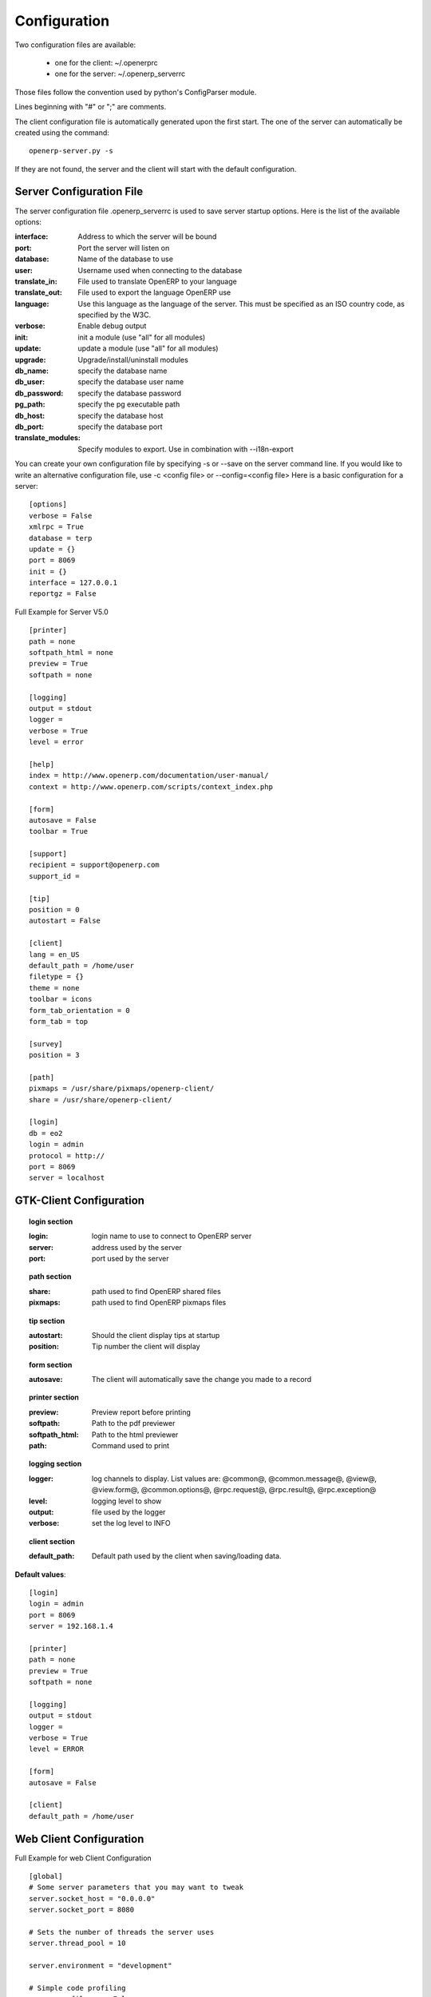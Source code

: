 
.. _configuration-files-link:

Configuration
=============

Two configuration files are available:

    * one for the client: ~/.openerprc
    * one for the server: ~/.openerp_serverrc

Those files follow the convention used by python's ConfigParser module.

Lines beginning with "#" or ";" are comments.

The client configuration file is automatically generated upon the first start. The one of the server can automatically be created using the command: ::

  openerp-server.py -s

If they are not found, the server and the client will start with the default configuration.

Server Configuration File
-------------------------

The server configuration file .openerp_serverrc is used to save server startup options. Here is the list of the available options:

:interface:
    Address to which the server will be bound 

:port:
    Port the server will listen on 

:database:
    Name of the database to use 

:user:
    Username used when connecting to the database 

:translate_in:
    File used to translate OpenERP to your language 

:translate_out:
    File used to export the language OpenERP use 

:language:
    Use this language as the language of the server. This must be specified as an ISO country code, as specified by the W3C. 

:verbose:
    Enable debug output 

:init:
    init a module (use "all" for all modules) 

:update:
    update a module (use "all" for all modules) 

:upgrade:
    Upgrade/install/uninstall modules 

:db_name:
    specify the database name 

:db_user:
    specify the database user name 

:db_password:
    specify the database password 

:pg_path:
    specify the pg executable path 

:db_host:
    specify the database host 

:db_port:
    specify the database port 

:translate_modules:
    Specify modules to export. Use in combination with --i18n-export 


You can create your own configuration file by specifying -s or --save on the server command line. If you would like to write an alternative configuration file, use -c <config file> or --config=<config file>
Here is a basic configuration for a server::

        [options]
        verbose = False
        xmlrpc = True
        database = terp
        update = {}
        port = 8069
        init = {}
        interface = 127.0.0.1
        reportgz = False

Full Example for Server V5.0 ::

        [printer]
        path = none
        softpath_html = none
        preview = True
        softpath = none

        [logging]
        output = stdout
        logger = 
        verbose = True
        level = error

        [help]
        index = http://www.openerp.com/documentation/user-manual/
        context = http://www.openerp.com/scripts/context_index.php

        [form]
        autosave = False
        toolbar = True

        [support]
        recipient = support@openerp.com
        support_id = 

        [tip]
        position = 0
        autostart = False

        [client]
        lang = en_US
        default_path = /home/user
        filetype = {}
        theme = none
        toolbar = icons
        form_tab_orientation = 0
        form_tab = top

        [survey]
        position = 3

        [path]
        pixmaps = /usr/share/pixmaps/openerp-client/
        share = /usr/share/openerp-client/

        [login]
        db = eo2
        login = admin
        protocol = http://
        port = 8069
        server = localhost


GTK-Client Configuration
------------------------

.. topic:: login section

        :login:
            login name to use to connect to OpenERP server 

        :server:
            address used by the server 

        :port:
            port used by the server 

.. topic:: path section

        :share:
            path used to find OpenERP shared files 

        :pixmaps:
            path used to find OpenERP pixmaps files 

.. topic:: tip section

        :autostart:
            Should the client display tips at startup 

        :position:
            Tip number the client will display 

.. topic:: form section

        :autosave:
            The client will automatically save the change you made to a record 

.. topic:: printer section

        :preview:
            Preview report before printing 

        :softpath:
            Path to the pdf previewer 

        :softpath_html:
            Path to the html previewer 

        :path:
            Command used to print 

.. topic:: logging section

        :logger:
            log channels to display. List values are: @common@, @common.message@, @view@, @view.form@, @common.options@, @rpc.request@, @rpc.result@, @rpc.exception@ 

        :level:
            logging level to show 

        :output:
            file used by the logger 

        :verbose:
            set the log level to INFO 

.. topic:: client section

        :default_path:
            Default path used by the client when saving/loading data. 

**Default values**::

        [login]
        login = admin
        port = 8069
        server = 192.168.1.4
         
        [printer]
        path = none
        preview = True
        softpath = none
         
        [logging]
        output = stdout
        logger =
        verbose = True
        level = ERROR
         
        [form]
        autosave = False
         
        [client]
        default_path = /home/user

Web Client Configuration 
------------------------ 

Full Example for web Client Configuration ::
	    
		[global]
		# Some server parameters that you may want to tweak
		server.socket_host = "0.0.0.0"
		server.socket_port = 8080

		# Sets the number of threads the server uses
		server.thread_pool = 10

		server.environment = "development"

		# Simple code profiling
		server.profile_on = False
		server.profile_dir = "profile"

		# if this is part of a larger site, you can set the path to the TurboGears instance here
		server.webpath = ""

		#[logging]
		#log.access_file = "/var/log/openerp-web/access.log"
		#log.error_file = "/var/log/openerp-web/error.log"

		# OpenERP Server
		[openerp]
		host = 'localhost'
		port = '8070'
		protocol = 'socket'

		# Web client settings
		[openerp-web]
		# filter dblists based on url pattern?
		# NONE: No Filter
		# EXACT: Exact Hostname
		# UNDERSCORE: Hostname_
		# BOTH: Exact Hostname or Hostname_

		dblist.filter = 'NONE'

		# whether to show Databases button on Login screen or not
		dbbutton.visible = True

		# will be applied on company logo
		company.url = ''

		# options to limit data rows in M2M/O2M lists, will be overriden 
		# with limit="5", min_rows="5" attributes in the tree view definitions
		child.listgrid.limit = 5
		child.listgrid.min_rows = 5

Get a clone of each repository::

  bzr clone lp:~openerp/openobject-server/trunk server
  bzr clone lp:~openerp/openobject-client/trunk client
  bzr clone lp:~openerp/openobject-client-web/trunk client-web
  bzr clone lp:~openerp/openobject-addons/trunk addons

If you want to get a clone of the extra-addons repository, you can execute this command::

  bzr clone lp:~openerp-commiter/openobject-addons/trunk-extra-addons extra-addons

run the setup scripts in the respective directories::

  python2.5 setup.py build
  sudo python2.5 setup.py install

Currently the initialisation procedure of the server parameter --init=all to
populate the database seems to be broken in trunk.

It is recommended to create a new database via the gtk-client. Until then the web-client will not work.

Start OpenERP server like this: ::

  ./openerp-server.py --addons-path=~/home/workspace/stable/addons

The ``bin/addons`` will be considered as default addons directory which can be
overriden by the ``~/home/workspace/stable/addons``. That is if an addon exists in
``bin/addons`` as well as ``~/home/workspace/stable/addons`` (custom path) the later one will
be given preference over the ``bin/addons`` (default path).

